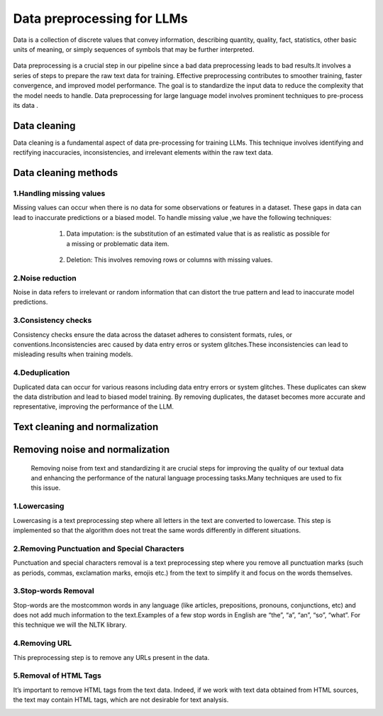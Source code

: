 Data preprocessing for LLMs
==================================
Data is a collection of discrete values that convey information, describing quantity, quality, fact, statistics, other basic units of meaning, or simply sequences of symbols that may be further interpreted.

.. figure:: ../Images/DataTypes.jpeg
   :width: 80%
   :align: center
   :alt: Alternative text for the image



Data preprocessing is a crucial step in our pipeline since a bad data preprocessing leads to bad results.It involves a series of steps to prepare the raw text data for training. 
Effective preprocessing contributes to smoother training, faster convergence, and improved model performance. The goal is to standardize the input data to reduce the complexity that the model needs to handle.
Data preprocessing for large language model involves prominent techniques to pre-process its data .

.. figure:: ../Images/Data-Preprocessing-for-LLMs.jpg
   :width: 80%
   :align: center
   :alt: Alternative text for the image

Data cleaning
------------------------
Data cleaning is a fundamental aspect of data pre-processing for training LLMs. This technique involves identifying and rectifying inaccuracies, inconsistencies, and irrelevant elements within the raw text data. 

Data cleaning methods 
------------------------
1.Handling missing values
~~~~~~~~~~~~~~~~~~~~~~~~~~~~~~~
Missing values can occur when there is no data for some observations or features in a dataset. These gaps in data can lead to inaccurate predictions or a biased model.
To handle missing value ,we have the following techniques:
       
       1. Data imputation: is the substitution of an estimated value that is as realistic as possible for a missing or problematic data item.
        
        .. code-block:: python
         :linenos:

         import pandas as pd
         import numpy as np
         from sklearn.impute import SimpleImputer
         data = {'A': [1, 2, np.nan, 6, 14],'B': [11, np.nan, 14, 13, 10],'C': [2, 24, np.nan, 33,84]}
         df = pd.DataFrame(data)
         print(df)
         imputer_mean = SimpleImputer(strategy='mean')
         df_mean_imputed = pd.DataFrame(imputer_mean.fit_transform(df), columns=df.columns)
         print(df_mean_imputed)
       
       2. Deletion: This involves removing rows or columns with missing values.

   .. code-block:: python
      :linenos:

      import pandas as pd
      import numpy as np

      data = {'A': [1, 2, np.nan, 6, 14],'B': [11, np.nan, 14, 13, 10],'C': [2, 24, np.nan, 33,84]}
      df = pd.DataFrame(data)
      print(df)

      imputed = df.dropna()
      print(imputed)

2.Noise reduction
~~~~~~~~~~~~~~~~~~~~~~~~~~~~~~
Noise in data refers to irrelevant or random information that can distort the true pattern and lead to inaccurate model predictions.

3.Consistency checks
~~~~~~~~~~~~~~~~~~~~~~~~~~~~~~
Consistency checks ensure the data across the dataset adheres to consistent formats, rules, or conventions.Inconsistencies arec caused by data entry erros or system glitches.These inconsistencies can lead to misleading results when training models.

4.Deduplication
~~~~~~~~~~~~~~~~~~~~~~~~~~~~~~~~~~~~~~
Duplicated data can occur for various reasons including data entry errors or system glitches. These duplicates can skew the data distribution and lead to biased model training. By removing duplicates, the dataset becomes more accurate and representative, improving the performance of the LLM.

   .. code-block:: python
      :linenos:
      data = {'Name': ['John', 'Alice', 'Bob', 'Charlie', 'John', 'Eve', 'Alice'],'Age': [25, 30, 22, 35, 25, 28, 30]}
      d1= pd.DataFrame(data)
      print(d1)
      d2 = d1.drop_duplicates()
      print(d2)


Text cleaning and normalization
-------------------------------
Removing noise and normalization 
-----------------------------
 Removing noise from text and standardizing it are crucial steps for improving the quality of our textual data and enhancing the performance of the natural language processing tasks.Many techniques are used to fix this issue.

1.Lowercasing
~~~~~~~~~~~~~~~~~~~~~~~~~~~~~~
Lowercasing is a text preprocessing step where all letters in the text are converted to lowercase. This step is implemented so that the algorithm does not treat the same words differently in different situations.
     .. code-block::python
        :linenos:
         string = "ConvErT ALL tO LoWErCASe"
         print(string.lower())

2.Removing Punctuation and Special Characters
~~~~~~~~~~~~~~~~~~~~~~~~~~~~~~~~~~~
Punctuation and special characters removal is a text preprocessing step where you remove all punctuation marks (such as periods, commas, exclamation marks, emojis etc.) from the text to simplify it and focus on the words themselves.
      .. code-block::python
         :linenos:
         test_str = "Gfg, is best : for ! Geeks ;"
         print("The original string is : " + test_str)
         punc = '''!()-[]{};:'"\,<>./?@#$%^&*_~'''
         for ele in test_str:
            if ele in punc:
               test_str = test_str.replace(ele, "")
         print("The string after punctuation filter : " + test_str)

3.Stop-words Removal 
~~~~~~~~~~~~~~~~~~~~~~~~~~~~~~~
Stop-words are the mostcommon words in any language (like articles, prepositions, pronouns, conjunctions, etc) and does not add much information to the text.Examples of a few stop words in English are “the”, “a”, “an”, “so”, “what”.
For this technique we will the NLTK library.
      
      .. code-block::python
         :linenos:
         from nltk.corpus import stopwords
         from nltk.tokenize import word_tokenize

         nltk.download('punkt')
         example_sent = """This is a sample sentence,showing off the stop words filtration."""
         stop_words = set(stopwords.words('english'))
         word_tokens = word_tokenize(example_sent)
         filtered_sentence = [w for w in word_tokens if not w.lower() in stop_words]
         filtered_sentence = []
         for w in word_tokens:
           if w not in stop_words:
            filtered_sentence.append(w)
         print(word_tokens)
         print(filtered_sentence)

4.Removing URL
~~~~~~~~~~~~~~~~~~~~~~~~~~~
This preprocessing step is to remove any URLs present in the data.
      .. code-block::python
         :linenos:
         import re
         def remove_urls(text, replacement_text="[URL REMOVED]"):
            url_pattern = re.compile(r'https?://\S+|www\.\S+')
            text_without_urls = url_pattern.sub(replacement_text, text)
            return text_without_urls
        #Example
         input_text = "Visit on GeeksforGeeks Website: https://www.geeksforgeeks.org/"
         output_text = remove_urls(input_text)
         print("Original Text:")
         print(input_text)
         print("\nText with URLs Removed:")
         print(output_text)

5.Removal of HTML Tags
~~~~~~~~~~~~~~~~~~~~~~~~~~~~
It’s important to remove HTML tags from the text data. Indeed, if we work with text data obtained from HTML sources, the text may contain HTML tags, which are not desirable for text analysis. 
      .. code-block::python
         :linenos:
         
         import re
         from bs4 import BeautifulSoup

         def remove_html_tags_beautifulsoup(text):
            soup = BeautifulSoup(text, 'html.parser')
            return soup.get_text()

         html_text = "<p>This is <b>HTML</b> text.</p>"
         cleaned_text_bs4 = remove_html_tags_beautifulsoup(html_text)

         print("Original HTML text:", html_text)
         print("Text after HTML tag removal (BeautifulSoup):", cleaned_text_bs4)
